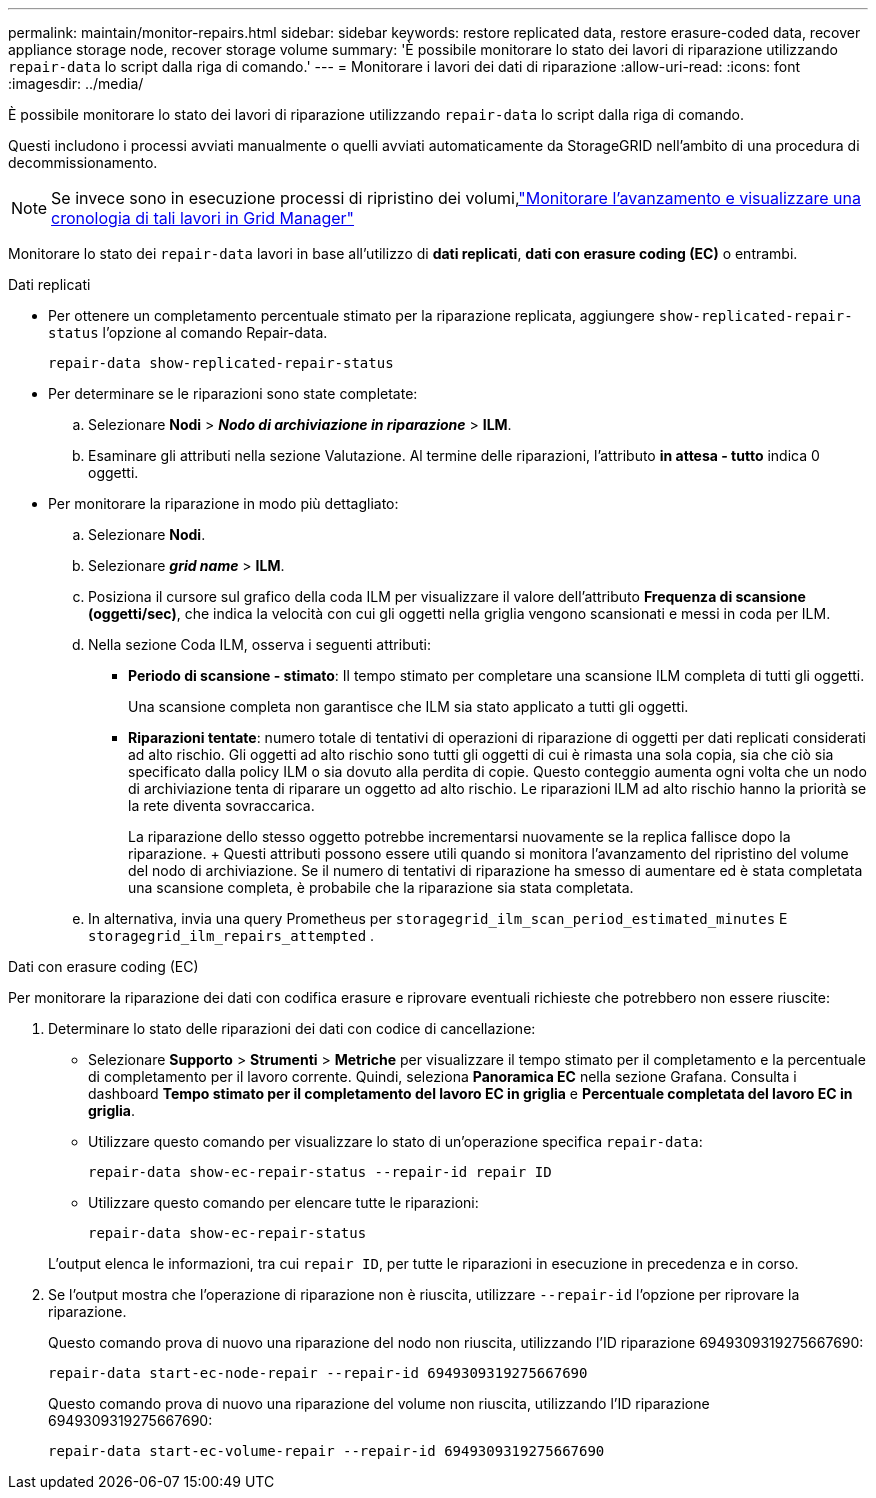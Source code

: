 ---
permalink: maintain/monitor-repairs.html 
sidebar: sidebar 
keywords: restore replicated data, restore erasure-coded data, recover appliance storage node, recover storage volume 
summary: 'È possibile monitorare lo stato dei lavori di riparazione utilizzando `repair-data` lo script dalla riga di comando.' 
---
= Monitorare i lavori dei dati di riparazione
:allow-uri-read: 
:icons: font
:imagesdir: ../media/


[role="lead"]
È possibile monitorare lo stato dei lavori di riparazione utilizzando `repair-data` lo script dalla riga di comando.

Questi includono i processi avviati manualmente o quelli avviati automaticamente da StorageGRID nell'ambito di una procedura di decommissionamento.


NOTE: Se invece sono in esecuzione processi di ripristino dei volumi,link:../maintain/restoring-volume.html["Monitorare l'avanzamento e visualizzare una cronologia di tali lavori in Grid Manager"]

Monitorare lo stato dei `repair-data` lavori in base all'utilizzo di *dati replicati*, *dati con erasure coding (EC)* o entrambi.

[role="tabbed-block"]
====
.Dati replicati
--
* Per ottenere un completamento percentuale stimato per la riparazione replicata, aggiungere `show-replicated-repair-status` l'opzione al comando Repair-data.
+
`repair-data show-replicated-repair-status`

* Per determinare se le riparazioni sono state completate:
+
.. Selezionare *Nodi* > *_Nodo di archiviazione in riparazione_* > *ILM*.
.. Esaminare gli attributi nella sezione Valutazione. Al termine delle riparazioni, l'attributo *in attesa - tutto* indica 0 oggetti.


* Per monitorare la riparazione in modo più dettagliato:
+
.. Selezionare *Nodi*.
.. Selezionare *_grid name_* > *ILM*.
.. Posiziona il cursore sul grafico della coda ILM per visualizzare il valore dell'attributo *Frequenza di scansione (oggetti/sec)*, che indica la velocità con cui gli oggetti nella griglia vengono scansionati e messi in coda per ILM.
.. Nella sezione Coda ILM, osserva i seguenti attributi:
+
*** *Periodo di scansione - stimato*: Il tempo stimato per completare una scansione ILM completa di tutti gli oggetti.
+
Una scansione completa non garantisce che ILM sia stato applicato a tutti gli oggetti.

*** *Riparazioni tentate*: numero totale di tentativi di operazioni di riparazione di oggetti per dati replicati considerati ad alto rischio.  Gli oggetti ad alto rischio sono tutti gli oggetti di cui è rimasta una sola copia, sia che ciò sia specificato dalla policy ILM o sia dovuto alla perdita di copie.  Questo conteggio aumenta ogni volta che un nodo di archiviazione tenta di riparare un oggetto ad alto rischio.  Le riparazioni ILM ad alto rischio hanno la priorità se la rete diventa sovraccarica.
+
La riparazione dello stesso oggetto potrebbe incrementarsi nuovamente se la replica fallisce dopo la riparazione.  + Questi attributi possono essere utili quando si monitora l'avanzamento del ripristino del volume del nodo di archiviazione.  Se il numero di tentativi di riparazione ha smesso di aumentare ed è stata completata una scansione completa, è probabile che la riparazione sia stata completata.



.. In alternativa, invia una query Prometheus per `storagegrid_ilm_scan_period_estimated_minutes` E `storagegrid_ilm_repairs_attempted` .




--
.Dati con erasure coding (EC)
--
Per monitorare la riparazione dei dati con codifica erasure e riprovare eventuali richieste che potrebbero non essere riuscite:

. Determinare lo stato delle riparazioni dei dati con codice di cancellazione:
+
** Selezionare *Supporto* > *Strumenti* > *Metriche* per visualizzare il tempo stimato per il completamento e la percentuale di completamento per il lavoro corrente.  Quindi, seleziona *Panoramica EC* nella sezione Grafana.  Consulta i dashboard *Tempo stimato per il completamento del lavoro EC in griglia* e *Percentuale completata del lavoro EC in griglia*.
** Utilizzare questo comando per visualizzare lo stato di un'operazione specifica `repair-data`:
+
`repair-data show-ec-repair-status --repair-id repair ID`

** Utilizzare questo comando per elencare tutte le riparazioni:
+
`repair-data show-ec-repair-status`

+
L'output elenca le informazioni, tra cui `repair ID`, per tutte le riparazioni in esecuzione in precedenza e in corso.



. Se l'output mostra che l'operazione di riparazione non è riuscita, utilizzare `--repair-id` l'opzione per riprovare la riparazione.
+
Questo comando prova di nuovo una riparazione del nodo non riuscita, utilizzando l'ID riparazione 6949309319275667690:

+
`repair-data start-ec-node-repair --repair-id 6949309319275667690`

+
Questo comando prova di nuovo una riparazione del volume non riuscita, utilizzando l'ID riparazione 6949309319275667690:

+
`repair-data start-ec-volume-repair --repair-id 6949309319275667690`



--
====